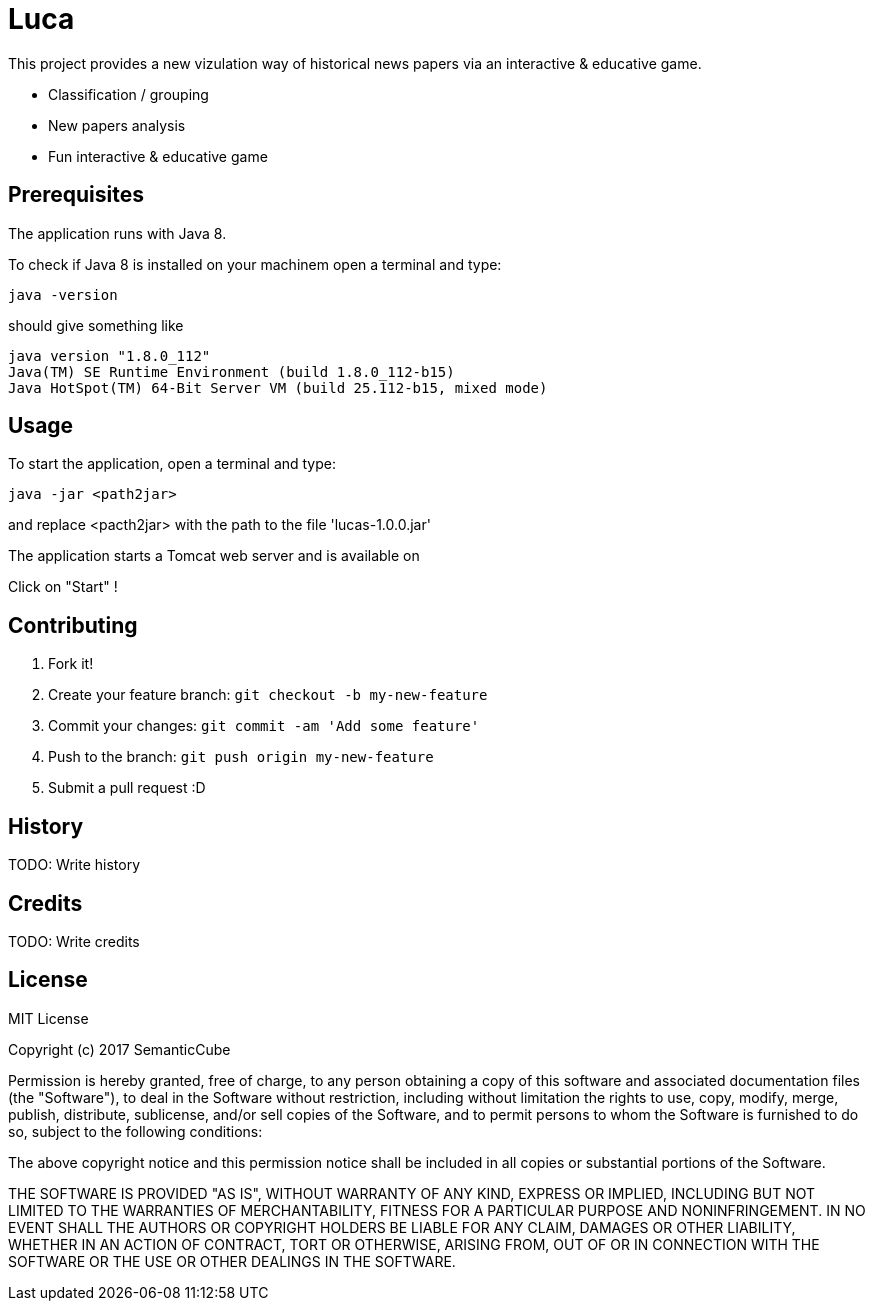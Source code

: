 # Luca

This project provides a new vizulation way of historical news papers via an interactive & educative game.

- Classification / grouping
- New papers analysis
- Fun interactive & educative game

## Prerequisites

The application runs  with Java 8.

To check if Java 8 is installed on your machinem open a terminal and type:

``` commandline
java -version
```

should give something like

``` commandline
java version "1.8.0_112"
Java(TM) SE Runtime Environment (build 1.8.0_112-b15)
Java HotSpot(TM) 64-Bit Server VM (build 25.112-b15, mixed mode)
```


## Usage

To start the application, open a terminal and type:

``` commandline
java -jar <path2jar>
```

and replace <pacth2jar> with the path to the file 'lucas-1.0.0.jar'

The application starts a Tomcat web server and is available on

[http://localhost:8080]

Click on "Start" !

## Contributing

1. Fork it!
2. Create your feature branch: `git checkout -b my-new-feature`
3. Commit your changes: `git commit -am 'Add some feature'`
4. Push to the branch: `git push origin my-new-feature`
5. Submit a pull request :D

## History

TODO: Write history

## Credits

TODO: Write credits

## License

MIT License

Copyright (c) 2017 SemanticCube

Permission is hereby granted, free of charge, to any person obtaining a copy
of this software and associated documentation files (the "Software"), to deal
in the Software without restriction, including without limitation the rights
to use, copy, modify, merge, publish, distribute, sublicense, and/or sell
copies of the Software, and to permit persons to whom the Software is
furnished to do so, subject to the following conditions:

The above copyright notice and this permission notice shall be included in all
copies or substantial portions of the Software.

THE SOFTWARE IS PROVIDED "AS IS", WITHOUT WARRANTY OF ANY KIND, EXPRESS OR
IMPLIED, INCLUDING BUT NOT LIMITED TO THE WARRANTIES OF MERCHANTABILITY,
FITNESS FOR A PARTICULAR PURPOSE AND NONINFRINGEMENT. IN NO EVENT SHALL THE
AUTHORS OR COPYRIGHT HOLDERS BE LIABLE FOR ANY CLAIM, DAMAGES OR OTHER
LIABILITY, WHETHER IN AN ACTION OF CONTRACT, TORT OR OTHERWISE, ARISING FROM,
OUT OF OR IN CONNECTION WITH THE SOFTWARE OR THE USE OR OTHER DEALINGS IN THE
SOFTWARE.
